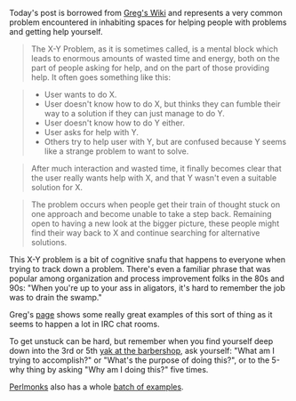 Today's post is borrowed from
[[file:%7B%7B%20page.source%20%7D%7D%5D][Greg's Wiki]] and represents a
very common problem encountered in inhabiting spaces for helping people
with problems and getting help yourself.

#+BEGIN_QUOTE
  The X-Y Problem, as it is sometimes called, is a mental block which
  leads to enormous amounts of wasted time and energy, both on the part
  of people asking for help, and on the part of those providing help. It
  often goes something like this:
#+END_QUOTE

#+BEGIN_QUOTE

  - User wants to do X.
  - User doesn't know how to do X, but thinks they can fumble their way
    to a solution if they can just manage to do Y.
  - User doesn't know how to do Y either.
  - User asks for help with Y.
  - Others try to help user with Y, but are confused because Y seems
    like a strange problem to want to solve.
#+END_QUOTE

#+BEGIN_QUOTE
  After much interaction and wasted time, it finally becomes clear that
  the user really wants help with X, and that Y wasn't even a suitable
  solution for X.
#+END_QUOTE

#+BEGIN_QUOTE
  The problem occurs when people get their train of thought stuck on one
  approach and become unable to take a step back. Remaining open to
  having a new look at the bigger picture, these people might find their
  way back to X and continue searching for alternative solutions.
#+END_QUOTE

This X-Y problem is a bit of cognitive snafu that happens to everyone
when trying to track down a problem. There's even a familiar phrase that
was popular among organization and process improvement folks in the 80s
and 90s: "When you're up to your ass in aligators, it's hard to remember
the job was to drain the swamp."

Greg's [[file:%7B%7B%20page.source%20%7D%7D][page]] shows some really
great examples of this sort of thing as it seems to happen a lot in IRC
chat rooms.

To get unstuck can be hard, but remember when you find yourself deep
down into the 3rd or 5th
[[http://catb.org/jargon/html/Y/yak-shaving.html][yak at the
barbershop]], ask yourself: "What am I trying to accomplish?" or "What's
the purpose of doing this?", or to the 5-why thing by asking "Why am I
doing this?" five times.

[[http://www.perlmonks.org][Perlmonks]] also has a whole
[[http://www.perlmonks.org/?node=XY+Problem][batch of examples]].
